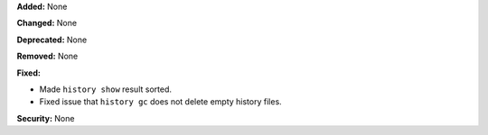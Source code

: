 **Added:** None

**Changed:** None

**Deprecated:** None

**Removed:** None

**Fixed:**

* Made ``history show`` result sorted.
* Fixed issue that ``history gc`` does not delete empty history files.

**Security:** None
